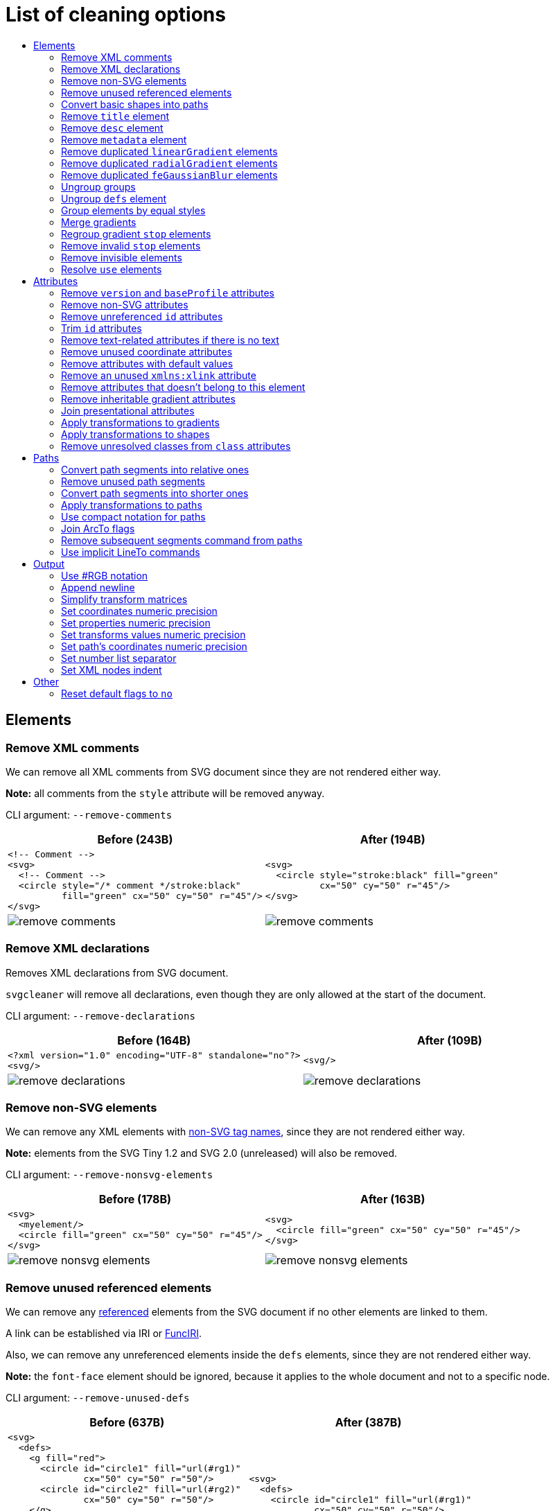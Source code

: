 // This file is autogenerated. Do not edit it!

:toc:
:toc-title:

= List of cleaning options

== Elements

=== Remove XML comments

We can remove all XML comments from SVG document since they are not rendered either way.

*Note:* all comments from the `style` attribute will be removed anyway.

CLI argument: `--remove-comments`

|===
|Before (243B) |After (194B)

a|
[source,xml]
----
<!-- Comment -->
<svg>
  <!-- Comment -->
  <circle style="/* comment */stroke:black"
          fill="green" cx="50" cy="50" r="45"/>
</svg>
----

a|
[source,xml]
----
<svg>
  <circle style="stroke:black" fill="green"
          cx="50" cy="50" r="45"/>
</svg>
----

a|image::images/before/remove-comments.svg[]
a|image::images/after/remove-comments.svg[]
|===

=== Remove XML declarations

Removes XML declarations from SVG document.

`svgcleaner` will remove all declarations, even though they are only allowed
at the start of the document.

CLI argument: `--remove-declarations`

|===
|Before (164B) |After (109B)

a|
[source,xml]
----
<?xml version="1.0" encoding="UTF-8" standalone="no"?>
<svg/>
----

a|
[source,xml]
----
<svg/>
----

a|image::images/before/remove-declarations.svg[]
a|image::images/after/remove-declarations.svg[]
|===

=== Remove non-SVG elements

We can remove any XML elements with https://www.w3.org/TR/SVG/eltindex.html[non-SVG tag names],
since they are not rendered either way.

*Note:* elements from the SVG Tiny 1.2 and SVG 2.0 (unreleased) will also be removed.

CLI argument: `--remove-nonsvg-elements`

|===
|Before (178B) |After (163B)

a|
[source,xml]
----
<svg>
  <myelement/>
  <circle fill="green" cx="50" cy="50" r="45"/>
</svg>
----

a|
[source,xml]
----
<svg>
  <circle fill="green" cx="50" cy="50" r="45"/>
</svg>
----

a|image::images/before/remove-nonsvg-elements.svg[]
a|image::images/after/remove-nonsvg-elements.svg[]
|===

=== Remove unused referenced elements

We can remove any https://www.w3.org/TR/SVG/struct.html#Head[referenced] elements from the
SVG document if no other elements are linked to them.

A link can be established via IRI or https://www.w3.org/TR/SVG/linking.html#IRIforms[FuncIRI].

Also, we can remove any unreferenced elements inside the `defs` elements,
since they are not rendered either way.

*Note:* the `font-face` element should be ignored, because it applies to the whole
document and not to a specific node.

CLI argument: `--remove-unused-defs`

|===
|Before (637B) |After (387B)

a|
[source,xml]
----
<svg>
  <defs>
    <g fill="red">
      <circle id="circle1" fill="url(#rg1)"
              cx="50" cy="50" r="50"/>
      <circle id="circle2" fill="url(#rg2)"
              cx="50" cy="50" r="50"/>
    </g>
    <radialGradient id="rg1">
      <stop offset="0" stop-color="yellow"/>
      <stop offset="1" stop-color="green"/>
    </radialGradient>
    <radialGradient id="rg2">
      <stop offset="0" stop-color="red"/>
      <stop offset="1" stop-color="blue"/>
    </radialGradient>
  </defs>
  <use xlink:href="#circle1"/>
</svg>
----

a|
[source,xml]
----
<svg>
  <defs>
    <circle id="circle1" fill="url(#rg1)"
            cx="50" cy="50" r="50"/>
    <radialGradient id="rg1">
      <stop offset="0" stop-color="yellow"/>
      <stop offset="1" stop-color="green"/>
    </radialGradient>
    </defs>
  <use xlink:href="#circle1"/>
</svg>
----

a|image::images/before/remove-unused-defs.svg[]
a|image::images/after/remove-unused-defs.svg[]
|===

=== Convert basic shapes into paths

All basic shapes can be represented as `path`.

`circle`, `ellipse` and rounded `rect` are ignored, because their path representation will
always be bigger than original.

*Note:* shapes may render a bit differently depending on your user agent.
You can use https://www.w3.org/TR/SVG/painting.html#ShapeRenderingProperty[shape-rendering]
attribute to tweak it.

CLI argument: `--convert-shapes`

|===
|Before (547B) |After (465B)

a|
[source,xml]
----
<svg id="svg1">
  <rect id="rect1" x="10" y="10"
         width="80" height="80"/>
  <line id="line1" stroke="red" x1="10"
        y1="90" x2="90" y2="10"/>
  <polyline id="polyline1" stroke="blue"
            fill="none"
            points="10 10 30 10 30 30
                    50 30 50 50"/>
  <polygon id="polygon1" stroke="green"
              fill="none"
              points="10 10 10 30 30 30
                      30 50 50 50"/>
</svg>
----

a|
[source,xml]
----
<svg>
  <path id="rect1"
        d="M 10 10 H 90 V 90 H 10 Z"/>
  <path id="line1" stroke="red"
        d="M 10 90 L 90 10"/>
  <path id="polyline1" stroke="blue"
        fill="none"
        d="M 10 10 30 10 30 30
           50 30 50 50"/>
  <path id="polygon1" stroke="green"
        fill="none"
        d="M 10 10 10 30
           30 30 30 50 50 50 Z"/>
</svg>
----

a|image::images/before/convert-shapes.svg[]
a|image::images/after/convert-shapes.svg[]
|===

=== Remove `title` element

We can remove all https://www.w3.org/TR/SVG/struct.html#DescriptionAndTitleElements[title]
elements since they are not rendered either way.

But since this element can be used by render software - this action is optional.

CLI argument: `--remove-title`

|===
|Before (191B) |After (163B)

a|
[source,xml]
----
<svg>
  <title>svgcleaner</title>
  <circle fill="green" cx="50" cy="50" r="45"/>
</svg>
----

a|
[source,xml]
----
<svg>
  <circle fill="green" cx="50" cy="50" r="45"/>
</svg>
----

a|image::images/before/remove-title.svg[]
a|image::images/after/remove-title.svg[]
|===

=== Remove `desc` element

We can remove all https://www.w3.org/TR/SVG/struct.html#DescriptionAndTitleElements[desc]
elements since they are not rendered either way.

But since this element can be used by render software - this action is optional.

CLI argument: `--remove-desc`

|===
|Before (189B) |After (163B)

a|
[source,xml]
----
<svg>
  <desc>svgcleaner</desc>
  <circle fill="green" cx="50" cy="50" r="45"/>
</svg>
----

a|
[source,xml]
----
<svg>
  <circle fill="green" cx="50" cy="50" r="45"/>
</svg>
----

a|image::images/before/remove-desc.svg[]
a|image::images/after/remove-desc.svg[]
|===

=== Remove `metadata` element

We can remove all https://www.w3.org/TR/SVG/metadata.html#MetadataElement[metadata]
elements since they are not rendered either way.

But since this element can be used by render software - this action is optional.

CLI argument: `--remove-metadata`

|===
|Before (580B) |After (315B)

a|
[source,xml]
----
<svg xmlns:dc="http://purl.org/dc/elements/1.1/"
     xmlns:cc="http://creativecommons.org/ns#"
     xmlns:rdf="http://www.w3.org/1999/02/22-rdf-syntax-ns#">
  <metadata id="metadata1">
    <rdf:RDF>
      <cc:Work rdf:about="">
        <dc:format>image/svg+xml</dc:format>
        <dc:type
          rdf:resource="http://purl.org/dc/dcmitype/StillImage"/>
        <dc:title/>
      </cc:Work>
    </rdf:RDF>
  </metadata>
  <circle fill="green" cx="50" cy="50" r="45"/>
</svg>
----

a|
[source,xml]
----
<svg xmlns:dc="http://purl.org/dc/elements/1.1/"
     xmlns:cc="http://creativecommons.org/ns#"
     xmlns:rdf="http://www.w3.org/1999/02/22-rdf-syntax-ns#">
  <circle fill="green" cx="50" cy="50" r="45"/>
</svg>
----

a|image::images/before/remove-metadata.svg[]
a|image::images/after/remove-metadata.svg[]
|===

=== Remove duplicated `linearGradient` elements

An SVG can contain a lot of `linearGradient` elements, which may render exactly the same.
So we can remove duplicates and update links in elements, that uses them.

CLI argument: `--remove-dupl-lineargradient`

|===
|Before (721B) |After (487B)

a|
[source,xml]
----
<svg>
  <defs>
    <linearGradient id="lg1">
      <stop offset="0"
            stop-color="yellow"/>
      <stop offset="1"
            stop-color="green"/>
    </linearGradient>
    <linearGradient id="lg2">
      <stop offset="0"
            stop-color="yellow"/>
      <stop offset="1"
            stop-color="green"/>
    </linearGradient>
    <linearGradient id="lg3"
                    xlink:href="#lg2"/>
  </defs>
  <circle fill="url(#lg1)"
          cx="50" cy="50" r="45"/>
  <circle fill="url(#lg2)"
          cx="100" cy="50" r="45"/>
  <circle fill="url(#lg3)"
          cx="150" cy="50" r="45"/>
</svg>
----

a|
[source,xml]
----
<svg>
  <defs>
    <linearGradient id="lg1">
      <stop offset="0"
            stop-color="yellow"/>
      <stop offset="1"
            stop-color="green"/>
    </linearGradient>
  </defs>
  <circle fill="url(#lg1)"
          cx="50" cy="50" r="45"/>
  <circle fill="url(#lg1)"
          cx="100" cy="50" r="45"/>
  <circle fill="url(#lg1)"
          cx="150" cy="50" r="45"/>
</svg>
----

a|image::images/before/remove-dupl-lineargradient.svg[]
a|image::images/after/remove-dupl-lineargradient.svg[]
|===

=== Remove duplicated `radialGradient` elements

An SVG can contain a lot of `radialGradient` elements, which may render exactly the same.
So we can remove duplicates and update links in elements, that uses them.

CLI argument: `--remove-dupl-radialgradient`

|===
|Before (658B) |After (424B)

a|
[source,xml]
----
<svg>
  <defs>
    <radialGradient id="rg1">
      <stop offset="0"
            stop-color="yellow"/>
      <stop offset="1"
            stop-color="green"/>
    </radialGradient>
    <linearGradient id="lg1">
      <stop offset="0"
            stop-color="yellow"/>
      <stop offset="1"
            stop-color="green"/>
    </linearGradient>
    <radialGradient id="rg2"
                    xlink:href="#lg1"/>
  </defs>
  <circle fill="url(#rg1)"
          cx="50" cy="50" r="45"/>
  <circle fill="url(#rg2)"
          cx="100" cy="50" r="45"/>
</svg>
----

a|
[source,xml]
----
<svg>
  <defs>
    <radialGradient id="rg1">
      <stop offset="0"
            stop-color="yellow"/>
      <stop offset="1"
            stop-color="green"/>
    </radialGradient>
  </defs>
  <circle fill="url(#rg1)"
          cx="50" cy="50" r="45"/>
  <circle fill="url(#rg1)"
          cx="100" cy="50" r="45"/>
</svg>
----

a|image::images/before/remove-dupl-radialgradient.svg[]
a|image::images/after/remove-dupl-radialgradient.svg[]
|===

=== Remove duplicated `feGaussianBlur` elements

An SVG can contain a lot of `feGaussianBlur` elements, which may render exactly the same.
So we can remove duplicates and update links in elements, that uses them.

CLI argument: `--remove-dupl-fegaussianblur`

|===
|Before (439B) |After (363B)

a|
[source,xml]
----
<svg>
  <defs>
    <filter id='f1'>
      <feGaussianBlur stdDeviation='2'/>
    </filter>
    <filter id='f2'>
      <feGaussianBlur stdDeviation='2'/>
    </filter>
  </defs>
  <circle filter="url(#f1)" fill="green"
          cx="50" cy="50" r="45"/>
  <circle filter="url(#f2)" fill="green"
          cx="100" cy="50" r="45"/>
</svg>
----

a|
[source,xml]
----
<svg>
  <defs>
    <filter id='f1'>
      <feGaussianBlur stdDeviation='2'/>
    </filter>
  </defs>
  <circle filter="url(#f1)" fill="green"
          cx="50" cy="50" r="45"/>
  <circle filter="url(#f1)" fill="green"
          cx="100" cy="50" r="45"/>
</svg>
----

a|image::images/before/remove-dupl-fegaussianblur.svg[]
a|image::images/after/remove-dupl-fegaussianblur.svg[]
|===

=== Ungroup groups

Groups, aka `g` element, is one of the main SVG structure blocks,
but in a lot of cases they do not impact rendering at all.

Groups are useless:
 - if the group is empty
 - if the group has only one children
 - if the group doesn't have any important attributes

Then we can ungroup it and remove.

CLI argument: `--ungroup-groups`

|===
|Before (276B) |After (234B)

a|
[source,xml]
----
<svg>
  <g>
    <circle fill="green" r="45"
            cx="50" cy="50"/>
    <g>
      <circle fill="#023373" r="45"
              cx="100" cy="50"/>
    </g>
  </g>
</svg>
----

a|
[source,xml]
----
<svg>
  <circle fill="green" r="45"
          cx="50" cy="50"/>
  <circle fill="#023373" r="45"
          cx="100" cy="50"/>
</svg>
----

a|image::images/before/ungroup-groups.svg[]
a|image::images/after/ungroup-groups.svg[]
|===

=== Ungroup `defs` element

If the `defs` element contains only https://www.w3.org/TR/SVG/struct.html#Head[referenced]
elements - it can be ungrouped.

*Unsupported by:* QtSvg <= 5.7 (`pattern` with `image` child renders incorrectly)

CLI argument: `--ungroup-defs`

|===
|Before (361B) |After (330B)

a|
[source,xml]
----
<svg>
  <defs>
    <radialGradient id="rg1">
      <stop offset="0"
            stop-color="yellow"/>
      <stop offset="1"
            stop-color="green"/>
    </radialGradient>
  </defs>
  <circle fill="url(#rg1)" r="45"
          cx="50" cy="50"/>
</svg>
----

a|
[source,xml]
----
<svg>
  <radialGradient id="rg1">
    <stop offset="0"
          stop-color="yellow"/>
    <stop offset="1"
          stop-color="green"/>
  </radialGradient>
  <circle fill="url(#rg1)" r="45"
          cx="50" cy="50"/>
</svg>
----

a|image::images/before/ungroup-defs.svg[]
a|image::images/after/ungroup-defs.svg[]
|===

=== Group elements by equal styles

If a continuous range of elements contains equal, inheritable attributes - we can
group such elements and move this attributes to a new or an existing parent group.

*Note:* this option is mostly poinless when XML indent is enabled,
so you should use it with *Sets XML nodes indent*/`--indent` option equal to `-1` or `0`.

CLI argument: `--group-by-style`

|===
|Before (291B) |After (290B)

a|
[source,xml]
----
<svg>
  <circle fill="green" r="45"
          cx="50" cy="50"/>
  <circle fill="green" r="45"
          cx="100" cy="50"/>
  <circle fill="green" r="45"
          cx="150" cy="50"/>
</svg>
----

a|
[source,xml]
----
<svg>
  <g fill="green">
    <circle r="45"
            cx="50" cy="50"/>
    <circle r="45"
            cx="100" cy="50"/>
    <circle r="45"
            cx="150" cy="50"/>
  </g>
</svg>
----

a|image::images/before/group-by-style.svg[]
a|image::images/after/group-by-style.svg[]
|===

=== Merge gradients

Many SVG editors split gradient implementation into two parts:
one element with `stop` children elements and one that linked to it.
It can be useful if we have a lot of gradients with equal stop's, but if we have only one - it
became pointless.

This option fixes it.

CLI argument: `--merge-gradients`

|===
|Before (430B) |After (361B)

a|
[source,xml]
----
<svg>
  <defs>
    <linearGradient id="lg1">
      <stop offset="0"
            stop-color="yellow"/>
      <stop offset="1"
            stop-color="green"/>
    </linearGradient>
    <linearGradient id="lg2"
                    xlink:href="#lg1"/>
  </defs>
  <circle fill="url(#lg2)"
          cx="50" cy="50" r="45"/>
</svg>
----

a|
[source,xml]
----
<svg>
  <defs>
    <linearGradient id="lg2">
      <stop offset="0"
            stop-color="yellow"/>
      <stop offset="1"
            stop-color="green"/>
    </linearGradient>
  </defs>
  <circle fill="url(#lg2)"
          cx="50" cy="50" r="45"/>
</svg>
----

a|image::images/before/merge-gradients.svg[]
a|image::images/after/merge-gradients.svg[]
|===

=== Regroup gradient `stop` elements

If two or more gradients have equal `stop` elements - we can move this elements
into a new `linearGradient` and link gradients to this new gradient.

CLI argument: `--regroup-gradient-stops`

|===
|Before (589B) |After (522B)

a|
[source,xml]
----
<svg>
  <defs>
    <linearGradient id="lg1">
      <stop offset="0"
            stop-color="yellow"/>
      <stop offset="1"
            stop-color="green"/>
    </linearGradient>
    <linearGradient id="lg2">
      <stop offset="0"
            stop-color="yellow"/>
      <stop offset="1"
            stop-color="green"/>
    </linearGradient>
  </defs>
  <circle fill="url(#lg1)"
          cx="50" cy="50" r="45"/>
  <circle fill="url(#lg2)"
          cx="100" cy="50" r="45"/>
</svg>
----

a|
[source,xml]
----
<svg>
  <defs>
    <linearGradient id="lg3">
      <stop offset="0"
            stop-color="yellow"/>
      <stop offset="1"
            stop-color="green"/>
    </linearGradient>
    <linearGradient id="lg1" xlink:href="#lg3"/>
    <linearGradient id="lg2" xlink:href="#lg3"/>
  </defs>
  <circle fill="url(#lg1)"
          cx="50" cy="50" r="45"/>
  <circle fill="url(#lg2)"
          cx="100" cy="50" r="45"/>
</svg>
----

a|image::images/before/regroup-gradient-stops.svg[]
a|image::images/after/regroup-gradient-stops.svg[]
|===

=== Remove invalid `stop` elements

We can remove duplicated `stop` elements inside gradients.

CLI argument: `--remove-invalid-stops`

|===
|Before (528B) |After (387B)

a|
[source,xml]
----
<svg>
  <defs>
    <linearGradient id="lg1">
       <stop offset="-1" stop-color="yellow"/>
       <stop offset="0" stop-color="yellow"/>
       <stop offset="0.5" stop-color="green"/>
       <stop offset="0.5" stop-color="green"/>
       <stop offset="1" stop-color="yellow"/>
       <stop offset="10" stop-color="yellow"/>
    </linearGradient>
  </defs>
  <circle fill="url(#lg1)"
          cx="50" cy="50" r="45"/>
</svg>
----

a|
[source,xml]
----
<svg>
  <defs>
    <linearGradient id="lg1">
       <stop offset="0" stop-color="yellow"/>
       <stop offset="0.5" stop-color="green"/>
       <stop offset="1" stop-color="yellow"/>
    </linearGradient>
  </defs>
  <circle fill="url(#lg1)"
          cx="50" cy="50" r="45"/>
</svg>
----

a|image::images/before/remove-invalid-stops.svg[]
a|image::images/after/remove-invalid-stops.svg[]
|===

=== Remove invisible elements

The collection of algorithms that detects invisible elements and removes them.

*Unsupported by:* QtSvg <= 5.7

CLI argument: `--remove-invisible-elements`

|===
|Before (335B) |After (173B)

a|
[source,xml]
----
<svg>
  <linearGradient id="lg1"/>
  <clipPath id="cp1"/>
  <circle fill="green"
          cx="50" cy="50" r="45"/>
  <circle fill="green" clip-path="url(#cp1)"
          stroke="url(#lg1)"
          cx="100" cy="50" r="45"/>
</svg>
----

a|
[source,xml]
----
<svg>
  <circle fill="green"
          cx="50" cy="50" r="45"/>
</svg>
----

a|image::images/before/remove-invisible-elements.svg[]
a|image::images/after/remove-invisible-elements.svg[]
|===

=== Resolve `use` elements

We can replace `use` element with linked element if it used only by this `use`.

CLI argument: `--resolve-use`

|===
|Before (252B) |After (196B)

a|
[source,xml]
----
<svg>
  <defs>
    <circle id='circle1'
            fill="green" cx="50"
            cy="50" r="45"/>
  </defs>
  <use xlink:href='#circle1'/>
</svg>
----

a|
[source,xml]
----
<svg>
  <circle id='circle1'
          fill="green" cx="50"
          cy="50" r="45"/>
</svg>
----

a|image::images/before/resolve-use.svg[]
a|image::images/after/resolve-use.svg[]
|===

== Attributes

=== Remove `version` and `baseProfile` attributes

Remove `version` and `baseProfile` attributes from the `svg` element.

Some applications can rely on them, so someone may want to keep them.
Even throw they usually useless.

CLI argument: `--remove-version`

|===
|Before (206B) |After (173B)

a|
[source,xml]
----
<svg version="1.1" baseProfile="tiny">
  <circle fill="green"
          cx="50" cy="50" r="45"/>
</svg>
----

a|
[source,xml]
----
<svg>
  <circle fill="green"
          cx="50" cy="50" r="45"/>
</svg>
----

a|image::images/before/remove-version.svg[]
a|image::images/after/remove-version.svg[]
|===

=== Remove non-SVG attributes

We can remove any https://www.w3.org/TR/SVG/attindex.html[non-SVG attributes]
since they are not rendered either way.

*Note:* attributes from the SVG Tiny 1.2 and SVG 2.0 (unreleased) will also be removed.

CLI argument: `--remove-nonsvg-attributes`

|===
|Before (192B) |After (173B)

a|
[source,xml]
----
<svg>
  <circle fill="green" my-attribute="hi!"
          cx="50" cy="50" r="45"/>
</svg>
----

a|
[source,xml]
----
<svg>
  <circle fill="green"
          cx="50" cy="50" r="45"/>
</svg>
----

a|image::images/before/remove-nonsvg-attributes.svg[]
a|image::images/after/remove-nonsvg-attributes.svg[]
|===

=== Remove unreferenced `id` attributes

We can remove `id` attribute from an element if this `id` doesn't use in any IRI/FuncIRI.

*Note:* since `svgcleaner` works only with static/local SVG data and does not support
SVG scripting via `script` element, we can only assume that `id` is not used.

CLI argument: `--remove-unreferenced-ids`

|===
|Before (319B) |After (286B)

a|
[source,xml]
----
<svg id="svg1">
  <circle id="circle1" fill="green"
          cx="50" cy="50" r="50"/>
  <circle id="circle2" fill="#023373"
          cx="100" cy="50" r="50"/>
  <use id="use1" x="100" xlink:href="#circle1"/>
</svg>
----

a|
[source,xml]
----
<svg>
  <circle id="circle1" fill="green"
          cx="50" cy="50" r="50"/>
  <circle fill="#023373"
          cx="100" cy="50" r="50"/>
  <use x="100" xlink:href="#circle1"/>
</svg>
----

a|image::images/before/remove-unreferenced-ids.svg[]
a|image::images/after/remove-unreferenced-ids.svg[]
|===

=== Trim `id` attributes

Renames elements `id` attribute to a shorter one. All IRI and FuncIRI will be updated too.

Shorter name generated by encoding a serial number of this `id` attribute using a range of
acceptable chars: a-zA-Z0-9. Given that first char can't be 0-9.

For example: 1 -> a, 51 -> aa, 113 -> ba and so on.

CLI argument: `--trim-ids`

|===
|Before (521B) |After (450B)

a|
[source,xml]
----
<svg id="svg1">
  <defs id="defs1">
    <linearGradient id="linearGradient1">
      <stop id="stop1" offset="0"
            stop-color="yellow"/>
      <stop id="stop2" offset="1"
            stop-color="green"/>
    </linearGradient>
    <radialGradient id="radialGradient1"
                    xlink:href="#linearGradient1"/>
  </defs>
  <circle fill="url(#radialGradient1)"
          cx="50" cy="50" r="45"/>
</svg>
----

a|
[source,xml]
----
<svg id="a">
  <defs id="b">
    <linearGradient id="c">
      <stop id="d" offset="0"
            stop-color="yellow"/>
      <stop id="e" offset="1"
            stop-color="green"/>
    </linearGradient>
    <radialGradient id="f"
                    xlink:href="#c"/>
  </defs>
  <circle fill="url(#f)"
          cx="50" cy="50" r="45"/>
</svg>
----

a|image::images/before/trim-ids.svg[]
a|image::images/after/trim-ids.svg[]
|===

=== Remove text-related attributes if there is no text

We can remove text-related attributes, when there is no text.

But since attributes like a `font` can impact a `length` values with a `em`/`ex` units
- it's a bit more complicated. Also, the text itself can be defined in many different ways.

CLI argument: `--remove-text-attributes`

|===
|Before (247B) |After (232B)

a|
[source,xml]
----
<svg>
  <circle fill="green" font="Verdana"
          cx="50" cy="50" r="45"/>
  <text y="30" x="30" font-size="14pt">
    Text
  </text>
</svg>
----

a|
[source,xml]
----
<svg>
  <circle fill="green"
          cx="50" cy="50" r="45"/>
  <text y="30" x="30" font-size="14pt">
    Text
  </text>
</svg>
----

a|image::images/before/remove-text-attributes.svg[]
a|image::images/after/remove-text-attributes.svg[]
|===

=== Remove unused coordinate attributes

Many of coordinate attributes can be calculated using their neighbor attributes,
so there is no need to keep them.

CLI argument: `--remove-unused-coordinates`

|===
|Before (207B) |After (199B)

a|
[source,xml]
----
<svg>
  <rect x="10" y="10" width="80"
        height="80" fill="green"
        rx="10" ry="10"/>
</svg>
----

a|
[source,xml]
----
<svg>
  <rect x="10" y="10" width="80"
        height="80" fill="green"
        rx="10"/>
</svg>
----

a|image::images/before/remove-unused-coordinates.svg[]
a|image::images/after/remove-unused-coordinates.svg[]
|===

=== Remove attributes with default values

We can remove attributes with default values if they are not covered by the parent elements.
Some attributes do not support an inheritance, so we can remove them
without checking a parent elements.

In the example below we have a `circle` element with a `fill` and a `stroke` attributes,
which have default values. We can't remove a `fill` from a `circle`, because than the rect
will be filled with a red, but a `stroke` can be easily removed.

CLI argument: `--remove-default-attributes`

|===
|Before (215B) |After (201B)

a|
[source,xml]
----
<svg>
  <g fill="red">
    <circle fill="black" stroke="none"
            cx="50" cy="50" r="45"/>
  </g>
</svg>
----

a|
[source,xml]
----
<svg>
  <g fill="red">
    <circle fill="black" cx="50"
            cy="50" r="45"/>
  </g>
</svg>
----

a|image::images/before/remove-default-attributes.svg[]
a|image::images/after/remove-default-attributes.svg[]
|===

=== Remove an unused `xmlns:xlink` attribute

We can remove a `xmlns:xlink` attribute if document doesn't use an element
referencing via the `xlink:href`.

CLI argument: `--remove-xmlns-xlink-attribute`

|===
|Before (163B) |After (120B)

a|
[source,xml]
----
<svg xmlns:xlink="http://www.w3.org/1999/xlink">
  <circle fill="green" cx="50" cy="50" r="45"/>
</svg>
----

a|
[source,xml]
----
<svg>
  <circle fill="green" cx="50" cy="50" r="45"/>
</svg>
----

a|image::images/before/remove-xmlns-xlink-attribute.svg[]
a|image::images/after/remove-xmlns-xlink-attribute.svg[]
|===

=== Remove attributes that doesn't belong to this element

Remove attributes that doesn't belong to current element and have no effect on rendering.

Unlike other cleaning options for attributes, this does not change attributes that can
be used during rendering.

CLI argument: `--remove-needless-attributes`

|===
|Before (358B) |After (266B)

a|
[source,xml]
----
<svg>
  <clipPath id="cp1">
    <rect fill="red" stroke="red"
          stroke-width="50" width="75"
          height="75"/>
  </clipPath>
  <circle fill="green" d="M 10 20 L 30 40"
          clip-path="url(#cp1)"
          cx="50" cy="50" r="45"/>
</svg>
----

a|
[source,xml]
----
<svg>
  <clipPath id="cp1">
    <rect width="75" height="75"/>
  </clipPath>
  <circle fill="green" clip-path="url(#cp1)"
          cx="50" cy="50" r="45"/>
</svg>
----

a|image::images/before/remove-needless-attributes.svg[]
a|image::images/after/remove-needless-attributes.svg[]
|===

=== Remove inheritable gradient attributes

Gradients can inherit attributes via `xlink:href` attribute, so we can
remove attributes that already defined in the parent gradient.

Currently, only an `gradientUnits` attribute is processed.

*Unsupported by:* QtSvg <= 5.7, Inkscape <= 0.91 r13725

CLI argument: `--remove-gradient-attributes`

|===
|Before (641B) |After (530B)

a|
[source,xml]
----
<svg>
    <linearGradient id="lg1"
      gradientUnits='userSpaceOnUse'>
      <stop offset="0"
        stop-color="yellow"/>
      <stop offset="1"
        stop-color="green"/>
    </linearGradient>
    <linearGradient id="lg2"
      gradientUnits='userSpaceOnUse'
      xlink:href="#lg1"/>
    <linearGradient id="lg3"
      gradientUnits='userSpaceOnUse'
      xlink:href="#lg2"/>
    <radialGradient id="rg1"
      gradientUnits='userSpaceOnUse'
      xlink:href="#lg3"/>
  <circle fill="url(#rg1)"
    cx="50" cy="50" r="45"/>
</svg>
----

a|
[source,xml]
----
<svg>
    <linearGradient id="lg1"
      gradientUnits='userSpaceOnUse'>
      <stop offset="0"
        stop-color="yellow"/>
      <stop offset="1"
        stop-color="green"/>
    </linearGradient>
    <linearGradient id="lg2"
      xlink:href="#lg1"/>
    <linearGradient id="lg3"
      xlink:href="#lg2"/>
    <radialGradient id="rg1"
      xlink:href="#lg3"/>
  <circle fill="url(#rg1)"
    cx="50" cy="50" r="45"/>
</svg>
----

a|image::images/before/remove-gradient-attributes.svg[]
a|image::images/after/remove-gradient-attributes.svg[]
|===

=== Join presentational attributes

SVG presentational attributes can be set via separated attributes and via `style` attribute.
If we have less than 5 presentational attributes - it's better to store them separately.
Otherwise `style` is shorter.

Possible values:

- no - do not join presentational attributes
- some - join presentational attributes when there are 6 or more of them
- all - join all presentational attributes. May produce a bigger file but can be
  used as a workaround of some viewers bugs.

Default: some

There is no example, because a style with 5 attributes will be a huge, nonbreakable line,
which will break the layout.

=== Apply transformations to gradients

Transformations that contain only translate, rotate and/or proportional scale parts
can be applied to some gradients.

CLI argument: `--apply-transform-to-gradients`

|===
|Before (460B) |After (414B)

a|
[source,xml]
----
<svg>
  <linearGradient id="lg1" x1="40" y1="30"
          x2="90" y2="30"
          gradientTransform="translate(10 20)"
          gradientUnits="userSpaceOnUse">
    <stop offset="0"
          stop-color="yellow"/>
    <stop offset="1"
          stop-color="green"/>
  </linearGradient>
  <circle fill="url(#lg1)"
          cx="50" cy="50" r="45"/>
</svg>
----

a|
[source,xml]
----
<svg>
  <linearGradient id="lg1" x1="50" y1="50"
          x2="100" y2="50"
          gradientUnits="userSpaceOnUse">
    <stop offset="0"
          stop-color="yellow"/>
    <stop offset="1"
          stop-color="green"/>
  </linearGradient>
  <circle fill="url(#lg1)"
          cx="50" cy="50" r="45"/>
</svg>
----

a|image::images/before/apply-transform-to-gradients.svg[]
a|image::images/after/apply-transform-to-gradients.svg[]
|===

=== Apply transformations to shapes

Transformations that contain only translate, rotate and/or proportional scale parts
can be applied to some shapes.

This option will apply transformations to: `rect`, `circle`, `ellipse` and `line`.

CLI argument: `--apply-transform-to-shapes`

|===
|Before (238B) |After (190B)

a|
[source,xml]
----
<svg>
  <circle fill="green" stroke-width='0'
          transform="translate(10 10) scale(2)"
          cx="20" cy="20" r="22"/>
</svg>
----

a|
[source,xml]
----
<svg>
  <circle fill="green" stroke-width='0'
          cx="50" cy="50" r="44"/>
</svg>
----

a|image::images/before/apply-transform-to-shapes.svg[]
a|image::images/after/apply-transform-to-shapes.svg[]
|===

=== Remove unresolved classes from `class` attributes

The `class` attribute can contain a list of class selectors,
but not all of them may link to the style sheet defined in the file.

This option will remove such selectors.

*Note:* you can't prevent class attribute resolving anyway. This option should be used
just to keep unresolved classes in the `class` attribute when you define them elsewhere.
So you should disable it to get such behavior.

CLI argument: `--remove-unresolved-classes`

|===
|Before (246B) |After (173B)

a|
[source,xml]
----
<svg id="svg1">
  <style>
    .fill1 {fill:green}
  </style>
  <circle class=".fill1 .stroke1 .other"
          cx="50" cy="50" r="50"/>
</svg>
----

a|
[source,xml]
----
<svg>
  <circle fill="green"
          cx="50" cy="50" r="50"/>
</svg>
----

a|image::images/before/remove-unresolved-classes.svg[]
a|image::images/after/remove-unresolved-classes.svg[]
|===

== Paths

=== Convert path segments into relative ones

Since segments of the path data can be set in absolute and relative coordinates -
we can convert all of them into relative one, which is generally shorter.

CLI argument: `--paths-to-relative`

|===
|Before (285B) |After (276B)

a|
[source,xml]
----
<svg>
  <path d="M 750 150 L 800 200 L 850 150
           L 850 250 L 850 350 L 800 300
           L 750 350 L 750 250 Z"
        transform="scale(0.1)"
        fill="green"/>
</svg>
----

a|
[source,xml]
----
<svg>
  <path d="m 750 150 l 50 50 l 50 -50
           l 0 100 l 0 100 l -50 -50
           l -50 50 l 0 -100 z"
        transform="scale(0.1)"
        fill="green"/>
</svg>
----

a|image::images/before/paths-to-relative.svg[]
a|image::images/after/paths-to-relative.svg[]
|===

=== Remove unused path segments

The collection of algorithms that removes unneeded segments from paths.

*NOTE:* can be used only with `--paths-to-relative`.

CLI argument: `--remove-unused-segments`

|===
|Before (190B) |After (157B)

a|
[source,xml]
----
<svg>
  <path stroke="red"
        d="M 10 10 L 10 50 L 10 10 M 50 50 L 50 50"/>
</svg>
----

a|
[source,xml]
----
<svg>
  <path stroke="red" d="M 10 10 V 50 Z"/>
</svg>
----

a|image::images/before/remove-unused-segments.svg[]
a|image::images/after/remove-unused-segments.svg[]
|===

=== Convert path segments into shorter ones

Some segments can be represented using different segment types
keeping a resulting shape exactly the same.
We only use conversions that make path notation shorter.

Currently supported conversions are:

- LineTo -> HorizontalLineTo
- LineTo -> VerticalLineTo
- CurveTo -> HorizontalLineTo
- CurveTo -> VerticalLineTo
- CurveTo -> LineTo
- CurveTo -> SmoothCurveTo

CLI argument: `--convert-segments`

|===
|Before (264B) |After (246B)

a|
[source,xml]
----
<svg>
  <path fill="none" stroke="red"
        stroke-width="2"
        d="M 10 15 C 10 15 72.5 10 72.5 55
           C 72.5 100 135 100 135 55 L 10 55"/>
</svg>
----

a|
[source,xml]
----
<svg>
  <path fill="none" stroke="red"
        stroke-width="2"
        d="M 10 15 S 72.5 10 72.5 55
           S 135 100 135 55 H 10"/>
</svg>
----

a|image::images/before/convert-segments.svg[]
a|image::images/after/convert-segments.svg[]
|===

=== Apply transformations to paths

Transformations that contain only translate, rotate and/or proportional scale parts
can be applied to some paths.

This usually creates bigger files, so it's disabled by default.
But it some cases it can be useful.

CLI argument: `--apply-transform-to-paths`

|===
|Before (202B) |After (166B)

a|
[source,xml]
----
<svg>
  <path stroke="red"
        transform="translate(10 20)"
        d="M 10 0 L 30 40"/>
</svg>
----

a|
[source,xml]
----
<svg>
  <path stroke="red"
        d="M 20 20 L 40 60"/>
</svg>
----

a|image::images/before/apply-transform-to-paths.svg[]
a|image::images/after/apply-transform-to-paths.svg[]
|===

=== Use compact notation for paths

By SVG spec we are allowed to remove some symbols from path notation without breaking parsing.

CLI argument: `--trim-paths`

|===
|Before (250B) |After (226B)

a|
[source,xml]
----
<svg>
  <path fill="green" stroke="red"
        stroke-width="2"
        d="M 30 60 a 25 25 -30 1 1 50,-20
           l 0.5 0.5 l 30 60 z"/>
</svg>
----

a|
[source,xml]
----
<svg>
  <path fill="green" stroke="red"
        stroke-width="2"
        d="M30 60a25 25-30 1 1 50-20l.5.5l30 60z"/>
</svg>
----

a|image::images/before/trim-paths.svg[]
a|image::images/after/trim-paths.svg[]
|===

=== Join ArcTo flags

Elliptical arc curve segment has flags parameters, which can have values of `0` or `1`.
Since we have fixed-width values, we can skip spaces between them.

*Unsupported by:* Inkscape <= 0.91 r13725, QtSvg <= 5.7, librsvg <= 2.40.13

CLI argument: `--join-arcto-flags`

|===
|Before (230B) |After (228B)

a|
[source,xml]
----
<svg>
  <path fill="green" stroke="red"
        stroke-width="2"
        d="M 30 60
           a 25 25 -30 1 1 50 -20"/>
</svg>
----

a|
[source,xml]
----
<svg>
  <path fill="green" stroke="red"
        stroke-width="2"
        d="M 30 60
           a 25 25 -30 1150 -20"/>
</svg>
----

a|image::images/before/join-arcto-flags.svg[]
a|image::images/after/join-arcto-flags.svg[]
|===

=== Remove subsequent segments command from paths

If path segment has the same type as previous - we can skip command specifier.

CLI argument: `--remove-dupl-cmd-in-paths`

|===
|Before (240B) |After (234B)

a|
[source,xml]
----
<svg>
  <path d="M 10 10 L 90 10 L 90 90
           L 10 90 L 10 10 z"
        fill="none" stroke="red"
        stroke-width="2"/>
</svg>
----

a|
[source,xml]
----
<svg>
  <path d="M 10 10 L 90 10 90 90
           10 90 10 10 z"
        fill="none" stroke="red"
        stroke-width="2"/>
</svg>
----

a|image::images/before/remove-dupl-cmd-in-paths.svg[]
a|image::images/after/remove-dupl-cmd-in-paths.svg[]
|===

=== Use implicit LineTo commands

By SVG spec: 'if a moveto is followed by multiple pairs of coordinates, the subsequent pairs
are treated as implicit lineto commands'.

CLI argument: `--use-implicit-cmds`

|===
|Before (213B) |After (209B)

a|
[source,xml]
----
<svg>
  <path fill="green" stroke="red"
        stroke-width="2"
        d="M 10 10 L 50 50 L 120 50"/>
</svg>
----

a|
[source,xml]
----
<svg>
  <path fill="green" stroke="red"
        stroke-width="2"
        d="M 10 10 50 50 120 50"/>
</svg>
----

a|image::images/before/use-implicit-cmds.svg[]
a|image::images/after/use-implicit-cmds.svg[]
|===

== Output

=== Use #RGB notation

Use #RGB notation instead of #RRGGBB when possible.

*NOTE:* by default all color stored as #RRGGBB, since `libsvgdom` doesn't stores
colors original text representation.

CLI argument: `--trim-colors`

|===
|Before (165B) |After (162B)

a|
[source,xml]
----
<svg>
  <circle fill="#00ff00" cx="50" cy="50" r="45"/>
</svg>
----

a|
[source,xml]
----
<svg>
  <circle fill="#0f0" cx="50" cy="50" r="45"/>
</svg>
----

a|image::images/before/trim-colors.svg[]
a|image::images/after/trim-colors.svg[]
|===

=== Append newline

Ensures that the output file has a newline at the end of the file,
following the POSIX standard for text files. There is no visual change
in the image, but it will behave better with command-line tools, and
won't show warnings when viewed on GitHub. Disabled by default because
it slightly increases the file size.

CLI argument: `--append-newline`

|===
|Before (209B) |After (210B)

a|
[source,xml]
----
<svg>
  <circle fill="green" cx="50"
          cy="50" r="45"
          transform="translate(25)"/>
</svg> # Error: No newline at end of file.
----

a|
[source,xml]
----
<svg>
  <circle fill="green" cx="50"
          cy="50" r="45"
          transform="translate(25)"/>
</svg>
----

a|image::images/after/simplify-transforms.svg[]
a|image::images/after/append-newline.svg[]
|===

=== Simplify transform matrices

Simplify transform matrices into short equivalent when possible.

CLI argument: `--simplify-transforms`

|===
|Before (216B) |After (209B)

a|
[source,xml]
----
<svg>
  <circle fill="green" cx="50"
          cy="50" r="45"
          transform="matrix(1 0 0 1 25 0)"/>
</svg>
----

a|
[source,xml]
----
<svg>
  <circle fill="green" cx="50"
          cy="50" r="45"
          transform="translate(25)"/>
</svg>
----

a|image::images/before/simplify-transforms.svg[]
a|image::images/after/simplify-transforms.svg[]
|===

=== Set coordinates numeric precision

Reduce the numeric precision of the specific coordinate attributes.

This includes: x, y, dx, dy, x1, y1, x2, y2, r, rx, ry, cx, cy, fx, fy, width, height,
and translate part of transforms.

Range: 1..12

Default: 6

=== Set properties numeric precision

Reduce the numeric precision of the specific properties attributes.

This includes: stroke-dashoffset, stroke-miterlimit, stroke-width, opacity, fill-opacity,
flood-opacity, stroke-opacity, stop-opacity, font-size.

Range: 1..12

Default: 6

=== Set transforms values numeric precision

Set numeric precision of the a, b, c, d values of transforms.

Range: 1..12

Default: 8

=== Set path's coordinates numeric precision

We can reduce the numeric precision of path's coordinates without breaking it.

Range: 1..12, where

* 8..12 is basically lossless
* 4..7 will give an actual impact on the file size
* 1..3 is *very dangerous* and will probably break your file

Default: 8

CLI argument: `--paths-coordinates-precision`

|===
|Before (285B) |After (272B)

a|
[source,xml]
----
<svg>
  <path d="M 10.000001 10.000005
           L 89.99999 10.11111
           L 89.997777 90.0005
           L 10.123456789 90 L 10 10 z"
        fill="none" stroke="red"/>
</svg>
----

a|
[source,xml]
----
<svg>
  <path d="M 10 10.00001
           L 89.99999 10.11111
           L 89.99778 90.0005
           L 10.12346 90 L 10 10 z"
        fill="none" stroke="red"/>
</svg>
----

a|image::images/before/paths-coordinates-precision.svg[]
a|image::images/after/paths-coordinates-precision.svg[]
|===

=== Set number list separator

Set separator for attributes with number list values.
Like `stroke-dasharray` or `points`.

Possible values:

- space
- comma
- comma-space

Default: space

CLI argument: `--list-separator`

|===
|Before (173B) |After (168B)

a|
[source,xml]
----
<svg>
  <polygon fill="green" points="10, 10, 10, 30, 30, 30"/>
</svg>
----

a|
[source,xml]
----
<svg>
  <polygon fill="green" points="10 10 10 30 30 30"/>
</svg>
----

a|image::images/before/list-separator.svg[]
a|image::images/after/list-separator.svg[]
|===

=== Set XML nodes indent

Set indent for XML nodes.

- none - no indention and new lines
- 0 - no indention
- 1..4 - indent with *n* spaces
- tabs - indent with tabs

Default: none

CLI argument: `--indent`

|===
|Before (178B) |After (166B)

a|
[source,xml]
----
<svg>
  <g>
    <circle fill="green" cx="50" cy="50" r="45"/>
  </g>
</svg>
----

a|
[source,xml]
----
<svg><g><circle fill="green" cx="50" cy="50" r="45"/></g></svg>
----

a|image::images/before/indent.svg[]
a|image::images/after/indent.svg[]
|===

== Other

=== Reset default flags to `no`

Most of the cleaning options are enabled by default.
This flag allows to disable them all at once.

It can be useful if you need only few cleaning options.

Note that this flag applies only to options with the `<FLAG>` type.
Options like `indent` will still use default values.

CLI argument: `--no-defaults`

